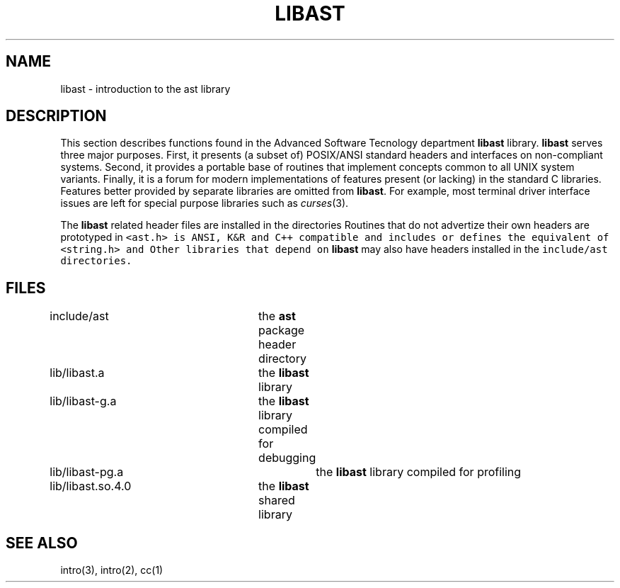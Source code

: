 .de L		\" literal font
.ft 5
.it 1 }N
.if !\\$1 \&\\$1 \\$2 \\$3 \\$4 \\$5 \\$6
..
.de LR
.}S 5 1 \& "\\$1" "\\$2" "\\$3" "\\$4" "\\$5" "\\$6"
..
.de RL
.}S 1 5 \& "\\$1" "\\$2" "\\$3" "\\$4" "\\$5" "\\$6"
..
.de EX		\" start example
.ta 1i 2i 3i 4i 5i 6i
.PP
.RS 
.PD 0
.ft 5
.nf
..
.de EE		\" end example
.fi
.ft
.PD
.RE
.PP
..
.TH LIBAST 3
.UC 4
.SH NAME
libast \- introduction to the ast library
.SH DESCRIPTION
This section describes functions found in the
Advanced Software Tecnology department
.B libast
library.
.B libast
serves three major purposes.
First, it presents (a subset of) POSIX/ANSI standard headers and interfaces on
non-compliant systems.
Second, it provides a portable base of routines that implement concepts
common to all UNIX system variants.
Finally, it is a forum for
modern implementations of features present (or lacking)
in the standard C libraries.
Features better provided by separate libraries are omitted from
.BR libast .
For example, most terminal driver interface issues are left for
special purpose libraries such as
.IR curses (3).
.PP
The
.B libast
related header files are installed in the directories
.LR include/ast .
Routines that do not advertize their own headers are prototyped in
.LR <ast.h> .
.L <ast.h>
is ANSI, K&R and C++ compatible and includes or defines the equivalent of
.LR <limits.h> ,
.LR <stddef.h> ,
.LR <stdlib.h> ,
.LR <sys/types.h> ,
.L <string.h>
and
.LR <unistd.h> .
Other libraries that depend on 
.B libast
may also have headers installed in the
.L include/ast
directories.
.SH FILES
.nf
include/ast		the \fBast\fP package header directory
lib/libast.a		the \fBlibast\fP library
lib/libast-g.a		the \fBlibast\fP library compiled for debugging
lib/libast-pg.a		the \fBlibast\fP library compiled for profiling
lib/libast.so.4.0	the \fBlibast\fP shared library
.fi
.SH "SEE ALSO"
intro(3),
intro(2),
cc(1)
